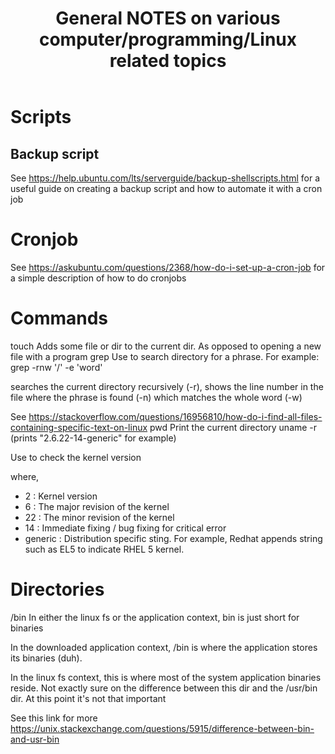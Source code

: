 #+TITLE: General NOTES on various computer/programming/Linux related topics

* Scripts
** Backup script
See https://help.ubuntu.com/lts/serverguide/backup-shellscripts.html 
for a useful guide on creating a backup script and how to automate it with a cron job

* Cronjob
See https://askubuntu.com/questions/2368/how-do-i-set-up-a-cron-job
for a simple description of how to do cronjobs
* Commands
touch
 Adds some file or dir to the current dir. As opposed to opening a new
 file with a program
grep
 Use to search directory for a phrase. For example:
  grep -rnw '/' -e 'word'
  
 searches the current directory recursively (-r), shows the line
 number in the file where the phrase is found (-n) which matches the
 whole word (-w)

 See https://stackoverflow.com/questions/16956810/how-do-i-find-all-files-containing-specific-text-on-linux
pwd
 Print the current directory
uname -r
 (prints "2.6.22-14-generic" for example)

 Use to check the kernel version

 where,

 - 2 : Kernel version
 - 6 : The major revision of the kernel
 - 22 : The minor revision of the kernel
 - 14 : Immediate fixing / bug fixing for critical error
 - generic : Distribution specific sting. For example, Redhat appends string such as EL5 to indicate RHEL 5 kernel.
 

* Directories
/bin
 In either the linux fs or the application context, bin is just short
 for binaries

 In the downloaded application context, /bin is where the application
 stores its binaries (duh).

 In the linux fs context, this is where most of the system application
 binaries reside. Not exactly sure on the difference between this dir
 and the /usr/bin dir. At this point it's not that important

 See this link for more
 https://unix.stackexchange.com/questions/5915/difference-between-bin-and-usr-bin
